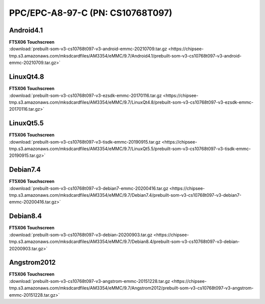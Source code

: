 PPC/EPC-A8-97-C (PN: CS10768T097)
#################################

Android4.1
----------

| **FT5X06 Touchscreen**

| :download:`prebuilt-som-v3-cs10768t097-v3-android-emmc-20210709.tar.gz <https://chipsee-tmp.s3.amazonaws.com/mksdcardfiles/AM3354/eMMC/9.7/Android4.1/prebuilt-som-v3-cs10768t097-v3-android-emmc-20210709.tar.gz>`

LinuxQt4.8
----------

| **FT5X06 Touchscreen**

| :download:`prebuilt-som-v3-cs10768t097-v3-ezsdk-emmc-20170116.tar.gz <https://chipsee-tmp.s3.amazonaws.com/mksdcardfiles/AM3354/eMMC/9.7/LinuxQt4.8/prebuilt-som-v3-cs10768t097-v3-ezsdk-emmc-20170116.tar.gz>`

LinuxQt5.5
----------

| **FT5X06 Touchscreen**

| :download:`prebuilt-som-v3-cs10768t097-v3-tisdk-emmc-20190915.tar.gz <https://chipsee-tmp.s3.amazonaws.com/mksdcardfiles/AM3354/eMMC/9.7/LinuxQt5.5/prebuilt-som-v3-cs10768t097-v3-tisdk-emmc-20190915.tar.gz>`

Debian7.4
---------

| **FT5X06 Touchscreen**

| :download:`prebuilt-som-v3-cs10768t097-v3-debian7-emmc-20200416.tar.gz <https://chipsee-tmp.s3.amazonaws.com/mksdcardfiles/AM3354/eMMC/9.7/Debian7.4/prebuilt-som-v3-cs10768t097-v3-debian7-emmc-20200416.tar.gz>`

Debian8.4
---------

| **FT5X06 Touchscreen**

| :download:`prebuilt-som-v3-cs10768t097-v3-debian-20200903.tar.gz <https://chipsee-tmp.s3.amazonaws.com/mksdcardfiles/AM3354/eMMC/9.7/Debian8.4/prebuilt-som-v3-cs10768t097-v3-debian-20200903.tar.gz>`

Angstrom2012
------------

| **FT5X06 Touchscreen**

| :download:`prebuilt-som-v3-cs10768t097-v3-angstrom-emmc-20151228.tar.gz <https://chipsee-tmp.s3.amazonaws.com/mksdcardfiles/AM3354/eMMC/9.7/Angstrom2012/prebuilt-som-v3-cs10768t097-v3-angstrom-emmc-20151228.tar.gz>`

